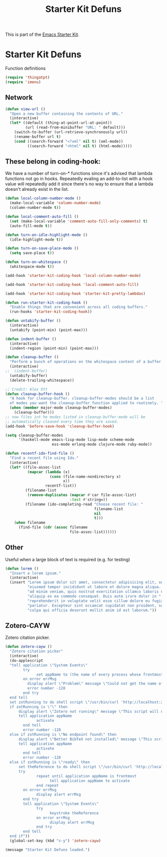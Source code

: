 #+TITLE: Starter Kit Defuns
#+OPTIONS: toc:nil num:nil ^:nil

This is part of the [[file:starter-kit.org][Emacs Starter Kit]].

* Starter Kit Defuns
Function definitions

#+begin_src emacs-lisp
(require 'thingatpt)
(require 'imenu)
#+end_src

** Network

#+srcname: start-kit-view-url
#+begin_src emacs-lisp 
  (defun view-url ()
    "Open a new buffer containing the contents of URL."
    (interactive)
    (let* ((default (thing-at-point-url-at-point))
           (url (read-from-minibuffer "URL: " default)))
      (switch-to-buffer (url-retrieve-synchronously url))
      (rename-buffer url t)
      (cond ((search-forward "<?xml" nil t) (xml-mode))
            ((search-forward "<html" nil t) (html-mode)))))
#+end_src

** These belong in coding-hook:

We have a number of turn-on-* functions since it's advised that lambda
functions not go in hooks. Repeatedly evaling an add-to-list with a
hook value will repeatedly add it since there's no way to ensure that
a lambda doesn't already exist in the list.

#+srcname: starter-kit-hook-functions
#+begin_src emacs-lisp 
  (defun local-column-number-mode ()
    (make-local-variable 'column-number-mode)
    (column-number-mode t))
  
  (defun local-comment-auto-fill ()
    (set (make-local-variable 'comment-auto-fill-only-comments) t)
    (auto-fill-mode t))
  
  (defun turn-on-idle-highlight-mode ()
    (idle-highlight-mode t))
      
  (defun turn-on-save-place-mode ()
    (setq save-place t))
  
  (defun turn-on-whitespace ()
    (whitespace-mode t))

#+end_src

#+srcname: starter-kit-add-local-column-number-mode
#+begin_src emacs-lisp 
(add-hook 'starter-kit-coding-hook 'local-column-number-mode)
#+end_src

#+srcname: start-kit-add-local-comment-auto-fill
#+begin_src emacs-lisp 
(add-hook 'starter-kit-coding-hook 'local-comment-auto-fill)
#+end_src

#+srcname: starter-kit-add-pretty-lambdas
#+begin_src emacs-lisp
(add-hook 'starter-kit-coding-hook 'starter-kit-pretty-lambdas)
#+end_src
  
#+srcname: starter-kit-run-starter-kit-coding-hook
#+begin_src emacs-lisp 
(defun run-starter-kit-coding-hook ()
  "Enable things that are convenient across all coding buffers."
  (run-hooks 'starter-kit-coding-hook))
#+end_src

#+srcname: starter-kit-untabify-buffer
#+begin_src emacs-lisp 
(defun untabify-buffer ()
  (interactive)
  (untabify (point-min) (point-max)))
#+end_src

#+srcname: starter-kit-indent-buffer
#+begin_src emacs-lisp 
(defun indent-buffer ()
  (interactive)
  (indent-region (point-min) (point-max)))
#+end_src

#+srcname: starter-kit-cleanup-buffer
#+begin_src emacs-lisp 
(defun cleanup-buffer ()
  "Perform a bunch of operations on the whitespace content of a buffer."
  (interactive)
;;  (indent-buffer)
  (untabify-buffer)
  (delete-trailing-whitespace))
#+end_src

#+source: cleanup-buffer-on-save
#+begin_src emacs-lisp
  ;; Credit: Alex Ott
  (defun cleanup-buffer-hook ()
    "A hook for cleanup-buffer. cleanup-buffer-modes should be a list
    of modes you want the cleanup-buffer function applied to routinely. "
    (when (member major-mode cleanup-buffer-modes)
      (cleanup-buffer)))
  ;; now files int he modes listed in cleanup-buffer-mode will be
  ;; automatically cleaned every time they are saved. 
  (add-hook 'before-save-hook 'cleanup-buffer-hook)
  
#+end_src

#+source: cleanup-buffer-when
#+begin_src emacs-lisp
  (setq cleanup-buffer-modes 
        '(haskell-mode emacs-lisp-mode lisp-mode scheme-mode
                       ess-mode erlang-mode clojure-mode ruby-mode))  
#+end_src


#+srcname: starter-kit-recentf-ido-find-file
#+begin_src emacs-lisp 
  (defun recentf-ido-find-file () 
    "Find a recent file using Ido." 
    (interactive) 
    (let* ((file-assoc-list 
            (mapcar (lambda (x) 
                      (cons (file-name-nondirectory x) 
                            x)) 
                    recentf-list)) 
           (filename-list 
            (remove-duplicates (mapcar #'car file-assoc-list) 
                               :test #'string=)) 
           (filename (ido-completing-read "Choose recent file: " 
                                          filename-list 
                                          nil 
                                          t))) 
      (when filename 
        (find-file (cdr (assoc filename 
                               file-assoc-list)))))) 
#+end_src

** Other
Useful when a large block of text is required (e.g. for testing)
#+srcname: starter-kit-lorem
#+begin_src emacs-lisp 
(defun lorem ()
  "Insert a lorem ipsum."
  (interactive)
  (insert "Lorem ipsum dolor sit amet, consectetur adipisicing elit, sed do "
          "eiusmod tempor incididunt ut labore et dolore magna aliqua. Ut enim"
          "ad minim veniam, quis nostrud exercitation ullamco laboris nisi ut "
          "aliquip ex ea commodo consequat. Duis aute irure dolor in "
          "reprehenderit in voluptate velit esse cillum dolore eu fugiat nulla "
          "pariatur. Excepteur sint occaecat cupidatat non proident, sunt in "
          "culpa qui officia deserunt mollit anim id est laborum."))
#+end_src

** Zotero-CAYW
Zotero citation picker.
#+srcname: zotero-cayw
#+begin_src emacs-lisp 
(defun zotero-cayw ()
  "Zotero citation picker"
  (interactive)
  (do-applescript
  "tell application \"System Events\"
	    try
		      set appName to (the name of every process whose frontmost is true) as string
	    on error errMsg
          display alert \"Problem\" message \"Could not get the name of the frontmost application.\"
          error number -128
	    end try
  end tell
  set zotRunning to do shell script \"/usr/bin/curl 'http://localhost:23119/better-bibtex/cayw?probe=probe' 2>/dev/null\; exit 0\"
  if zotRunning is \"\" then
      display alert \"Zotero not running\" message \"This script will not work unless Zotero is running. Please launch Zotero and try again\"
      tell application appName
	    	  activate
	    end tell
	    error number -128
  else if zotRunning is \"No endpoint found\" then
      display alert \"Better BibTeX not installed\" message \"This script will not work unless Better BibTeX is installed. Please make sure that Better BibTeX is installed in the running instance of Zotero\"
      tell application appName
	    	  activate
	    end tell
	    error number -128
  else if zotRunning is \"ready\" then
      set theReference to do shell script \"/usr/bin/curl 'http://localhost:23119/better-bibtex/cayw?format=pandoc' 2>/dev/null\; exit 0\"
      try
		      repeat until application appName is frontmost
			        tell application appName to activate
		      end repeat
	    on error errMsg
		      display alert errMsg
	    end try
	    tell application \"System Events\"
		      try
			        keystroke theReference
		      on error errMsg
			        display alert errMsg
		      end try
	    end tell
  end if"))
  (global-set-key (kbd "s-y") 'zotero-cayw)
#+end_src

#+source: message-line
#+begin_src emacs-lisp
  (message "Starter Kit Defuns loaded.")
#+end_src
